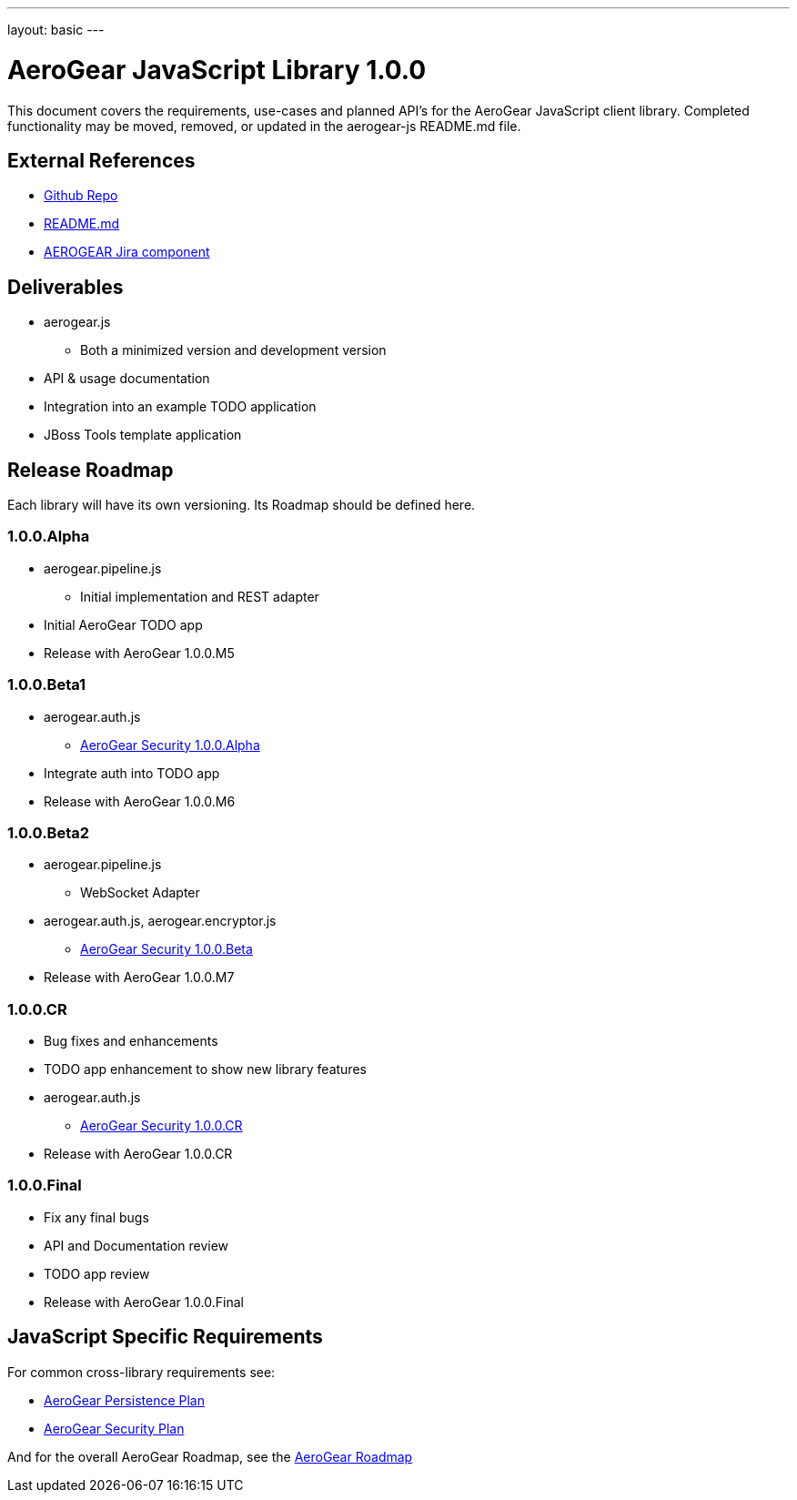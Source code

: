 ---
layout: basic
---

AeroGear JavaScript Library 1.0.0
=================================
:Author: Kris Borchers

This document covers the requirements, use-cases and planned API's for the AeroGear JavaScript client library.  Completed functionality may be moved, removed, or updated in the aerogear-js README.md file.

External References
-------------------

* link:https://github.com/aerogear/aerogear-js/[Github Repo]
* link:https://github.com/aerogear/aerogear-js/blob/master/README.md[README.md]
* link:https://issues.jboss.org/browse/AEROGEAR/component/12315072[AEROGEAR Jira component]

Deliverables
------------

* aerogear.js
** Both a minimized version and development version
* API & usage documentation
* Integration into an example TODO application
* JBoss Tools template application

Release Roadmap
---------------

Each library will have its own versioning.  Its Roadmap should be defined here.

1.0.0.Alpha
~~~~~~~~~~~~

* aerogear.pipeline.js
** Initial implementation and REST adapter
* Initial AeroGear TODO app
* Release with AeroGear 1.0.0.M5

1.0.0.Beta1
~~~~~~~~~~~

* aerogear.auth.js
** link:AeroGearSecurity.html[AeroGear Security 1.0.0.Alpha]
* Integrate auth into TODO app
* Release with AeroGear 1.0.0.M6

1.0.0.Beta2
~~~~~~~~~~~
* aerogear.pipeline.js
** WebSocket Adapter
* aerogear.auth.js, aerogear.encryptor.js
** link:AeroGearSecurity.html[AeroGear Security 1.0.0.Beta]
* Release with AeroGear 1.0.0.M7

1.0.0.CR
~~~~~~~~

* Bug fixes and enhancements
* TODO app enhancement to show new library features
* aerogear.auth.js
** link:AeroGearSecurity.html[AeroGear Security 1.0.0.CR]
* Release with AeroGear 1.0.0.CR

1.0.0.Final
~~~~~~~~~~~

* Fix any final bugs
* API and Documentation review
* TODO app review
* Release with AeroGear 1.0.0.Final

JavaScript Specific Requirements
--------------------------------

For common cross-library requirements see:

* link:AeroGearPersistence.html[AeroGear Persistence Plan]
* link:AeroGearSecurity.html[AeroGear Security Plan]

And for the overall AeroGear Roadmap, see the link:AeroGearRoadmap1.0.0.html[AeroGear Roadmap]
